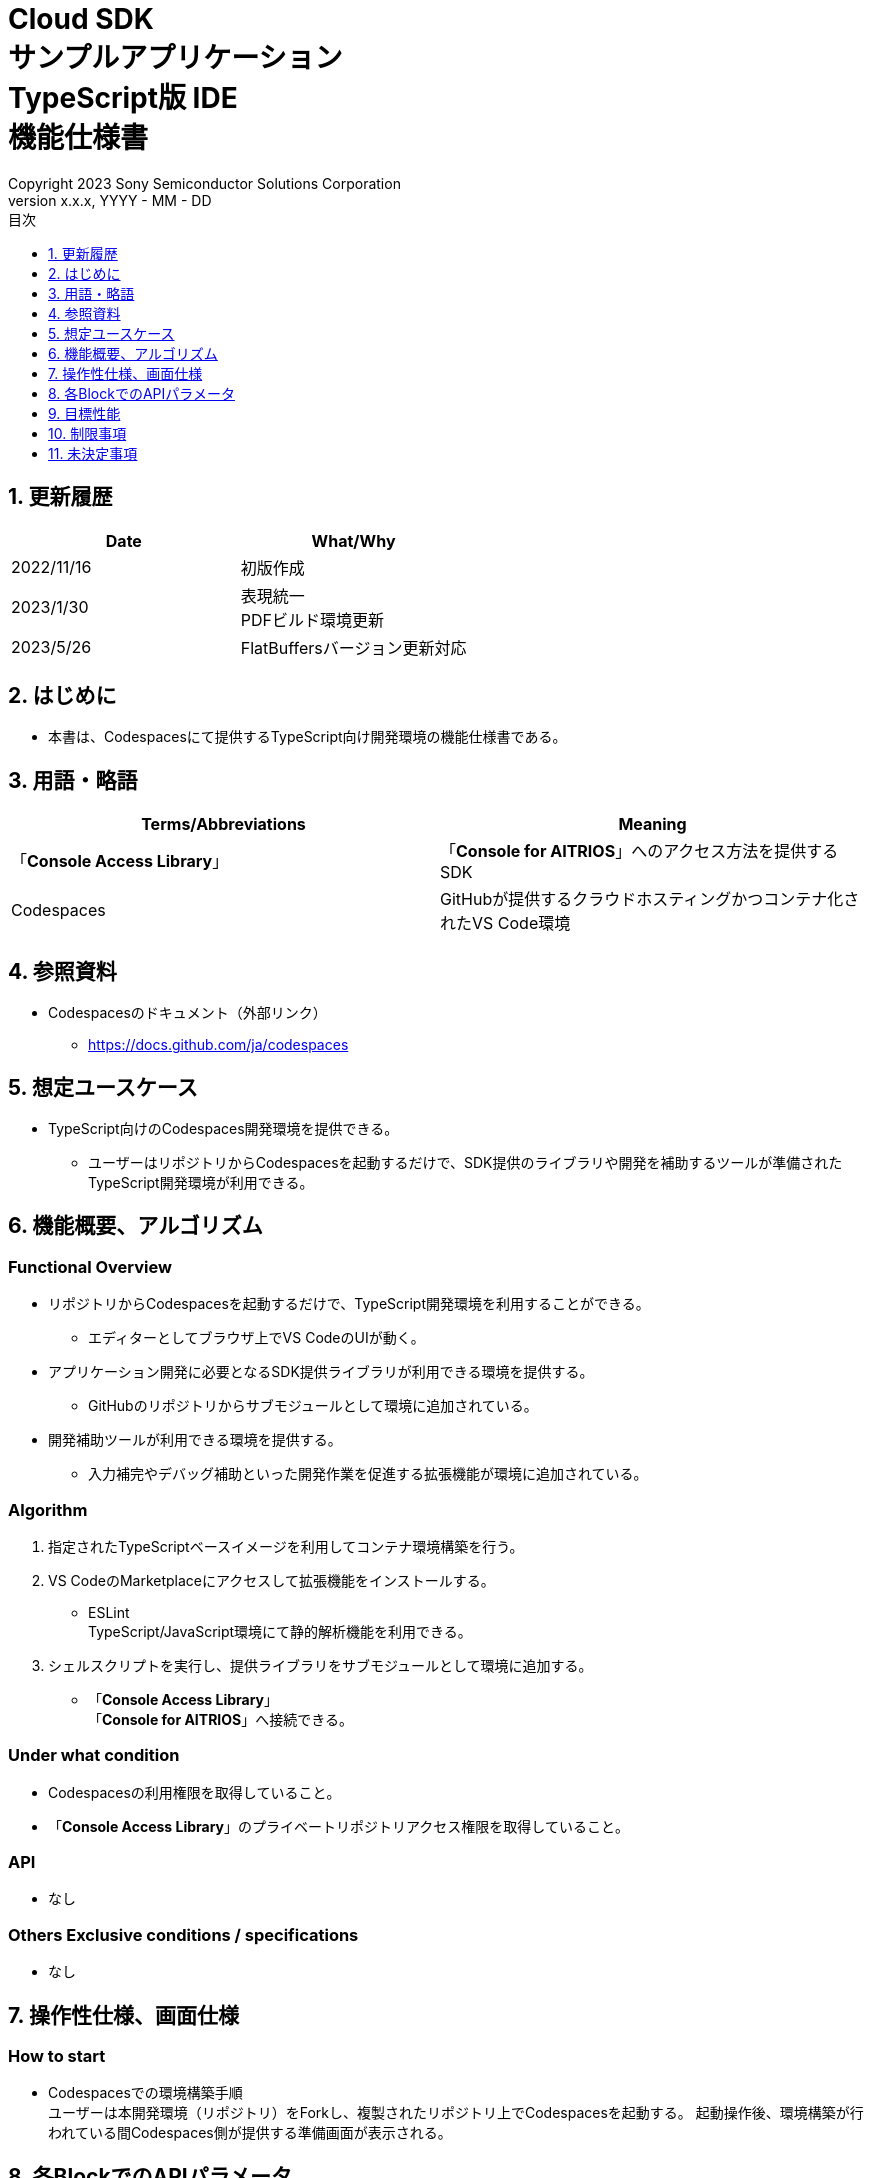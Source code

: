 = Cloud SDK pass:[<br/>] サンプルアプリケーション pass:[<br/>] TypeScript版 IDE pass:[<br/>] 機能仕様書 pass:[<br/>]
:sectnums:
:sectnumlevels: 1
:author: Copyright 2023 Sony Semiconductor Solutions Corporation
:version-label: Version 
:revnumber: x.x.x
:revdate: YYYY - MM - DD
:trademark-desc: AITRIOS™、およびそのロゴは、ソニーグループ株式会社またはその関連会社の登録商標または商標です。
:toc:
:toc-title: 目次
:toclevels: 1
:chapter-label:
:lang: ja

== 更新履歴

|===
|Date |What/Why

|2022/11/16
|初版作成

|2023/1/30
|表現統一 + 
PDFビルド環境更新

|2023/5/26
|FlatBuffersバージョン更新対応

|===

== はじめに

* 本書は、Codespacesにて提供するTypeScript向け開発環境の機能仕様書である。

== 用語・略語
|===
|Terms/Abbreviations |Meaning 

|「**Console Access Library**」
|「**Console for AITRIOS**」へのアクセス方法を提供するSDK

|Codespaces
|GitHubが提供するクラウドホスティングかつコンテナ化されたVS Code環境

|===

== 参照資料
* Codespacesのドキュメント（外部リンク）
** https://docs.github.com/ja/codespaces

== 想定ユースケース
* TypeScript向けのCodespaces開発環境を提供できる。
** ユーザーはリポジトリからCodespacesを起動するだけで、SDK提供のライブラリや開発を補助するツールが準備されたTypeScript開発環境が利用できる。

== 機能概要、アルゴリズム
=== Functional Overview
* リポジトリからCodespacesを起動するだけで、TypeScript開発環境を利用することができる。
** エディターとしてブラウザ上でVS CodeのUIが動く。

* アプリケーション開発に必要となるSDK提供ライブラリが利用できる環境を提供する。
** GitHubのリポジトリからサブモジュールとして環境に追加されている。

* 開発補助ツールが利用できる環境を提供する。
** 入力補完やデバッグ補助といった開発作業を促進する拡張機能が環境に追加されている。

=== Algorithm
. 指定されたTypeScriptベースイメージを利用してコンテナ環境構築を行う。
. VS CodeのMarketplaceにアクセスして拡張機能をインストールする。 
** ESLint +
TypeScript/JavaScript環境にて静的解析機能を利用できる。 

. シェルスクリプトを実行し、提供ライブラリをサブモジュールとして環境に追加する。
** 「**Console Access Library**」 +
「**Console for AITRIOS**」へ接続できる。

=== Under what condition
* Codespacesの利用権限を取得していること。 +
* 「**Console Access Library**」のプライベートリポジトリアクセス権限を取得していること。

=== API
* なし

=== Others Exclusive conditions / specifications
* なし

== 操作性仕様、画面仕様
=== How to start 
* Codespacesでの環境構築手順 + 
ユーザーは本開発環境（リポジトリ）をForkし、複製されたリポジトリ上でCodespacesを起動する。
起動操作後、環境構築が行われている間Codespaces側が提供する準備画面が表示される。

== 各BlockでのAPIパラメータ
* なし

== 目標性能
* なし

== 制限事項
* なし

== 未決定事項
* なし
